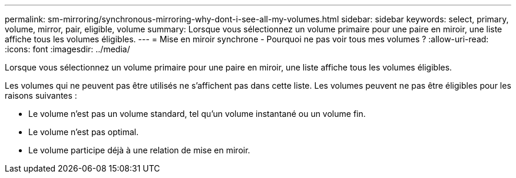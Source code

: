 ---
permalink: sm-mirroring/synchronous-mirroring-why-dont-i-see-all-my-volumes.html 
sidebar: sidebar 
keywords: select, primary, volume, mirror, pair, eligible, volume 
summary: Lorsque vous sélectionnez un volume primaire pour une paire en miroir, une liste affiche tous les volumes éligibles. 
---
= Mise en miroir synchrone - Pourquoi ne pas voir tous mes volumes ?
:allow-uri-read: 
:icons: font
:imagesdir: ../media/


[role="lead"]
Lorsque vous sélectionnez un volume primaire pour une paire en miroir, une liste affiche tous les volumes éligibles.

Les volumes qui ne peuvent pas être utilisés ne s'affichent pas dans cette liste. Les volumes peuvent ne pas être éligibles pour les raisons suivantes :

* Le volume n'est pas un volume standard, tel qu'un volume instantané ou un volume fin.
* Le volume n'est pas optimal.
* Le volume participe déjà à une relation de mise en miroir.

